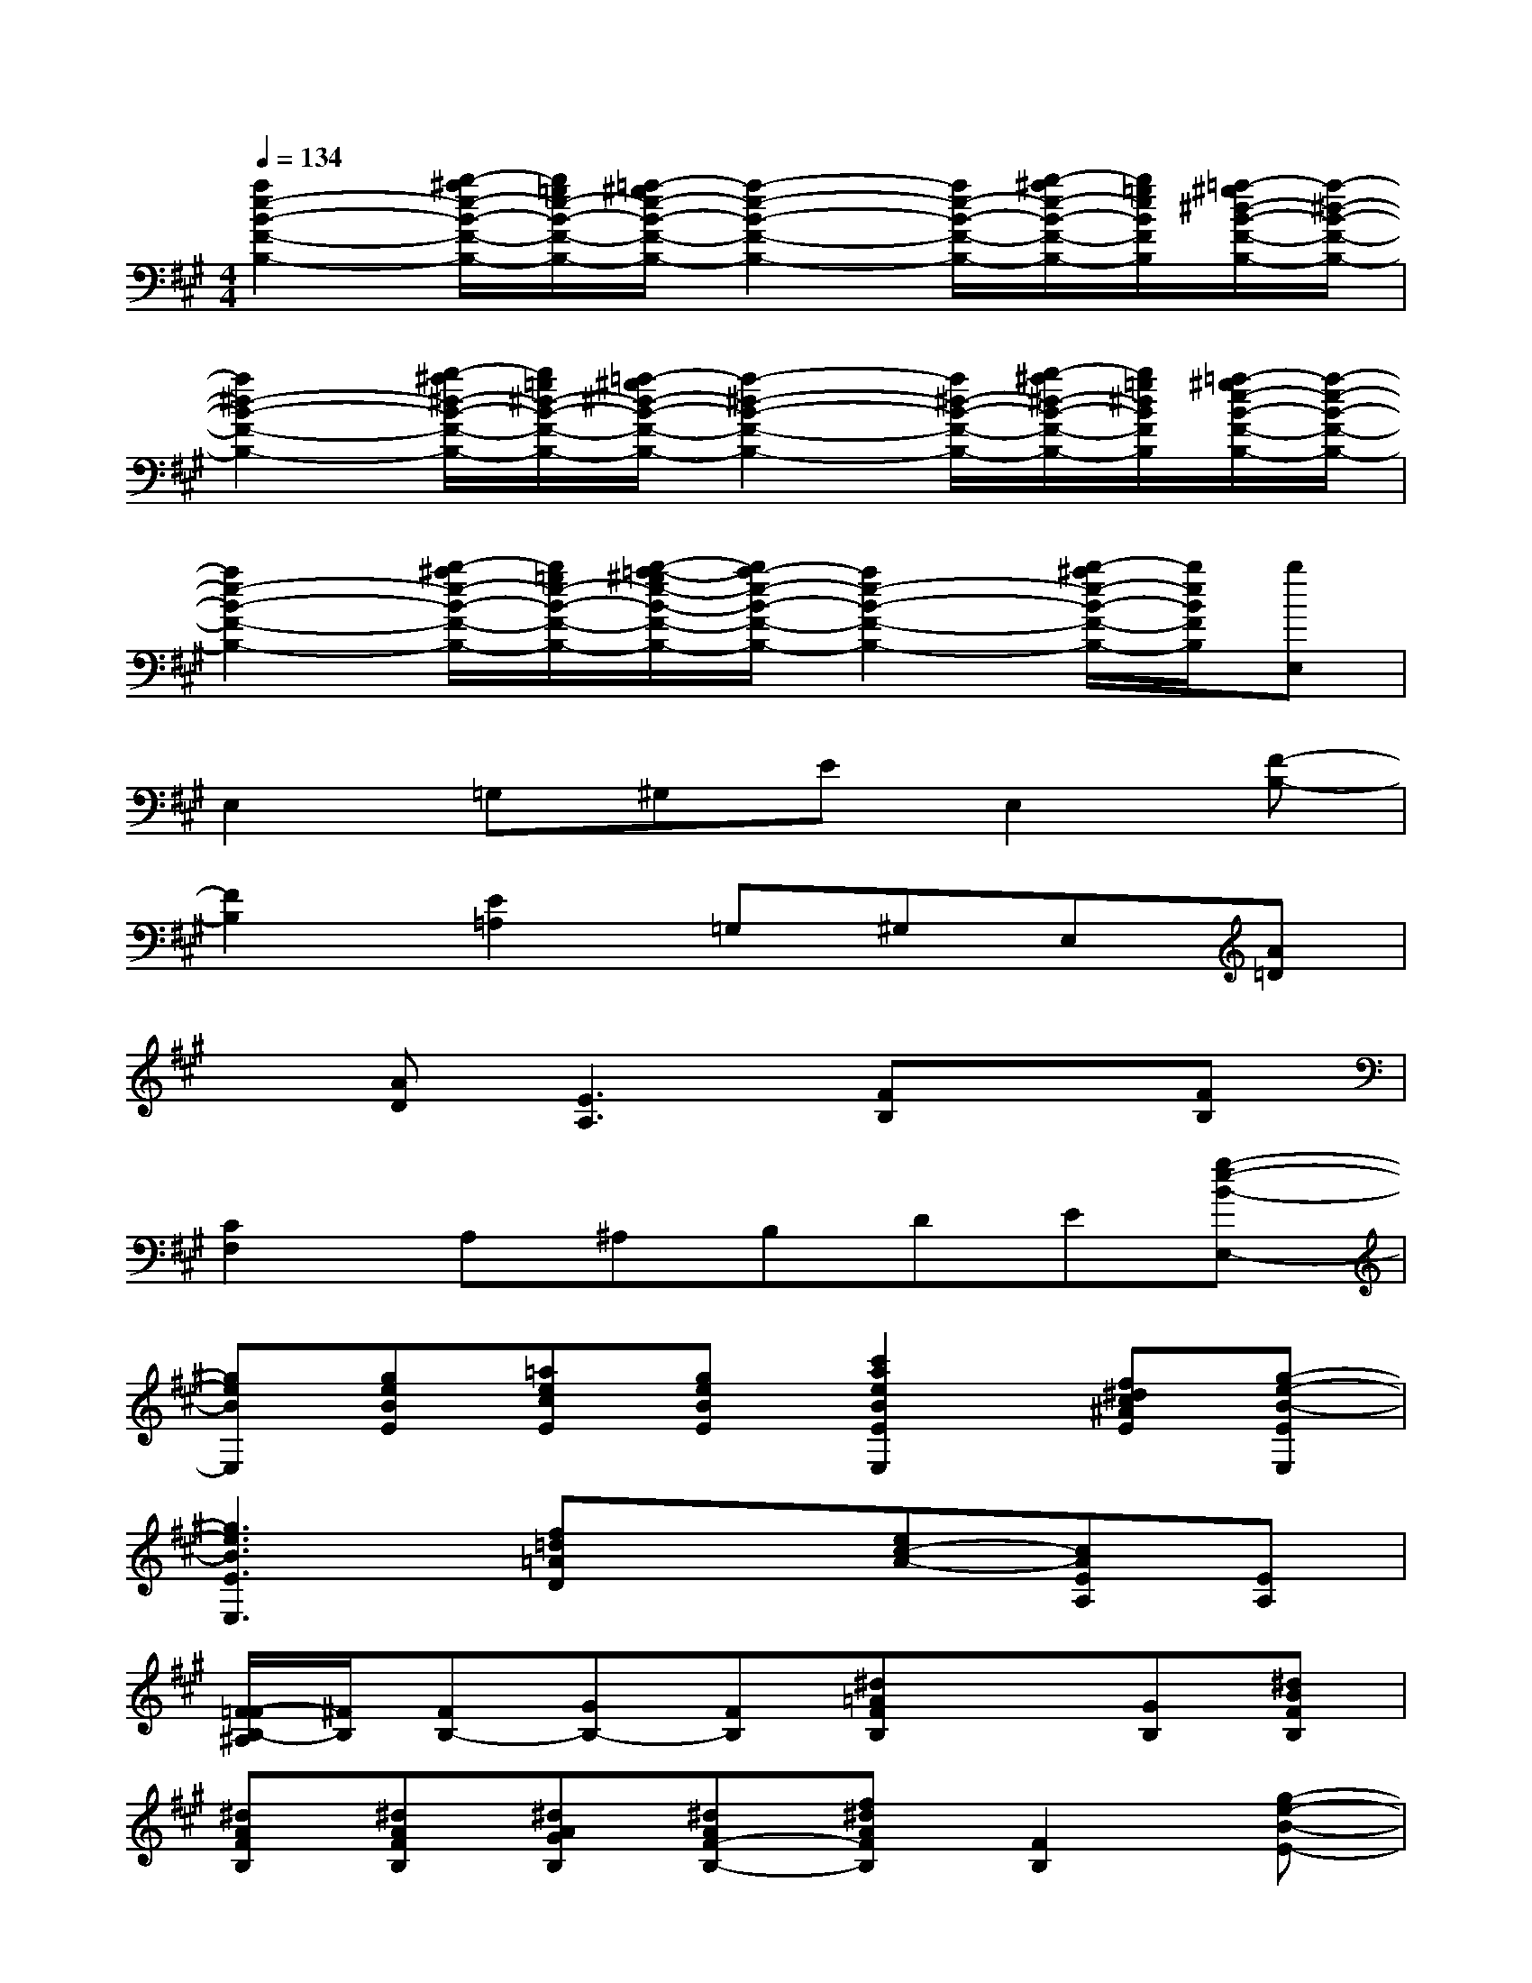 X:1
T:
M:4/4
L:1/8
Q:1/4=134
K:A%3sharps
V:1
[a2e2-B2-F2-B,2-][b/2-^a/2e/2-B/2-F/2-B,/2-][b/2=g/2e/2-B/2-F/2-B,/2-][=a/2-^g/2e/2-B/2-F/2-B,/2-][a2-e2-B2-F2-B,2-][a/2e/2-B/2-F/2-B,/2-][b/2-^a/2e/2-B/2-F/2-B,/2-][b/2=g/2e/2B/2F/2B,/2][=a/2-^g/2^d/2-B/2-F/2-B,/2-][a/2-^d/2-B/2-F/2-B,/2-]|
[a2^d2-B2-F2-B,2-][b/2-^a/2^d/2-B/2-F/2-B,/2-][b/2=g/2^d/2-B/2-F/2-B,/2-][=a/2-^g/2^d/2-B/2-F/2-B,/2-][a2-^d2-B2-F2-B,2-][a/2^d/2-B/2-F/2-B,/2-][b/2-^a/2^d/2-B/2-F/2-B,/2-][b/2=g/2^d/2B/2F/2B,/2][=a/2-^g/2e/2-B/2-F/2-B,/2-][a/2-e/2-B/2-F/2-B,/2-]|
[a2e2-B2-F2-B,2-][b/2-^a/2e/2-B/2-F/2-B,/2-][b/2=g/2e/2-B/2-F/2-B,/2-][b/2-=a/2-^g/2e/2-B/2-F/2-B,/2-][b/2a/2-e/2-B/2-F/2-B,/2-][a2e2-B2-F2-B,2-][b/2-^a/2e/2-B/2-F/2-B,/2-][b/2e/2B/2F/2B,/2][bE,]|
E,2=G,^G,EE,2[F-B,-]|
[F2B,2][E2=A,2]=G,^G,E,[A=D]|
x[AD][E3A,3][FB,]x[FB,]|
[C2F,2]A,^A,B,DE[g-e-B-E,-]|
[geBE,][geBE][=aecE][geBE][c'2a2e2B2E2E,2][f^dc^AE][g-e-B-EE,]|
[g3e3B3E3E,3][f=d=AD]x[ec-A-][cAEA,][EA,]|
[F/2-=F/2B,/2-^A,/2][^F/2B,/2][FB,-][GB,-][FB,][^d=AFB,]x[GB,][^dBFB,]|
[^dAFB,][^dAFB,][^dAGB,][^dAF-B,-][f^dAFB,][F2B,2][g-e-B-E-]|
[geBE][geBE][ae-cE][eB-E-][geB-E][B2E2][g-e-B-E-]|
[g3e3B3E3][f=dAD]x[cAEA,]x[cAEA,]|
[^dBFB,][FB,-][GB,-][FB,][^dBFB,]x[=GB,][^d-B-F-B,-]|
[^dBFB,][FB,][^GB,][F-B,-][f^dAFB,][F2B,2][g-e-B-E-]|
[geBE][geBE][aecE][B-E-][geB-E][B2E2][g-e-B-E-]
